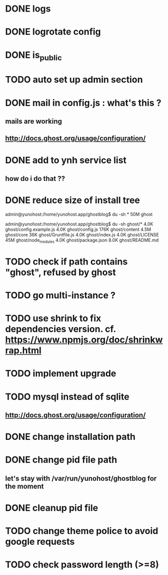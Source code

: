 #+STARTUP: indent
#+TODO: TODO BLOCKED DONE
* DONE logs
* DONE logrotate config
* DONE is_public
* TODO auto set up admin section
* DONE mail in config.js : what's this ?
** mails are working
** http://docs.ghost.org/usage/configuration/
* DONE add to ynh service list
** how do i do that ??
* DONE reduce size of install tree
admin@yunohost:/home/yunohost.app/ghostblog$ du -sh *
50M	ghost

admin@yunohost:/home/yunohost.app/ghostblog$ du -sh ghost/*
4.0K	ghost/config.example.js
4.0K	ghost/config.js
176K	ghost/content
4.5M	ghost/core
36K	ghost/Gruntfile.js
4.0K	ghost/index.js
4.0K	ghost/LICENSE
45M	ghost/node_modules
4.0K	ghost/package.json
8.0K	ghost/README.md

* TODO check if path contains "ghost", refused by ghost
* TODO go multi-instance ?
* TODO use shrink to fix dependencies version. cf. https://www.npmjs.org/doc/shrinkwrap.html
* TODO implement upgrade
* TODO mysql instead of sqlite
** http://docs.ghost.org/usage/configuration/
* DONE change installation path
* DONE change pid file path
** let's stay with /var/run/yunohost/ghostblog for the moment
* DONE cleanup pid file
* TODO change theme police to avoid google requests
* TODO check password length (>=8)
